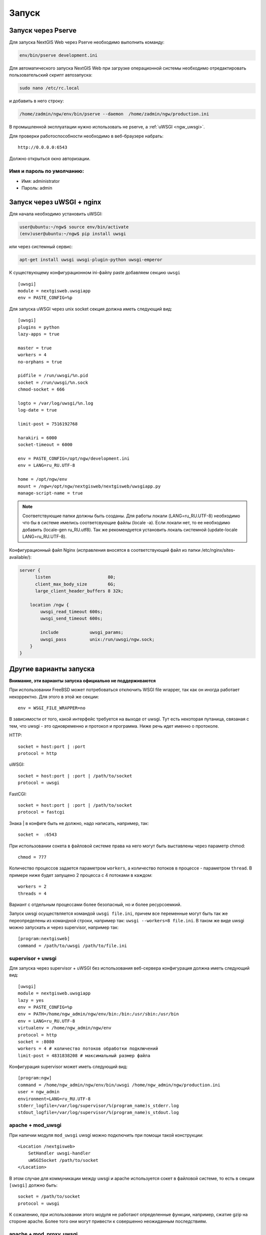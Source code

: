 .. sectionauthor:: Артём Светлов <artem.svetlov@nextgis.ru>

.. _ngw_launch:
    
Запуск
======

Запуск через Pserve
-------------------

Для запуска NextGIS Web через Pserve необходимо выполнить команду:

.. code:: bash

    env/bin/pserve development.ini

Для автоматического запуска NextGIS Web при загрузке операционной системы 
необходимо отредактировать пользовательский скрипт автозапуска:

.. code:: bash

    sudo nano /etc/rc.local

и добавить в него строку:

.. code:: bash

    /home/zadmin/ngw/env/bin/pserve --daemon  /home/zadmin/ngw/production.ini

В промышленной эксплуатации нужно использовать не pserve, а :ref:`uWSGI <ngw_uwsgi>`.

Для проверки работоспособности необходимо в веб-браузере набрать:

::

    http://0.0.0.0:6543

.. note: IP адрес 0.0.0.0 необходим для проверки на том же сервере, где развернут NextGIS Web. Если веб-браузер не установлен
   на сервере, то можно набрать команду в новой консоли 'curl http://0.0.0.0:6543'. Также можно на другом компьютере в той же
   сети в веб-браузере набрать http://<ip адрес сервера с NextGIS Web>:6543.

Должно открыться окно авторизации.

.. note: При запуске pserve через supervisor необходимо добавить настройку 
   environment=LANG=ru_RU.UTF-8 для поддержки русских имен в названии загружаемых 
   файлов.


Имя и пароль по умолчанию:
~~~~~~~~~~~~~~~~~~~~~~~~~~

* Имя: administrator
* Пароль: admin


.. _ngw_uwsgi:

Запуск через uWSGI + nginx
--------------------------

Для начала необходимо установить uWSGI:

.. code:: bash

   user@ubuntu:~/ngw$ source env/bin/activate
   (env)user@ubuntu:~/ngw$ pip install uwsgi
    
или через системный сервис:

.. code:: bash

   apt-get install uwsgi uwsgi-plugin-python uwsgi-emperor
 
К существующему конфигурационном ini-файлу paste добавляем секцию
``uwsgi``

::

    [uwsgi]
    module = nextgisweb.uwsgiapp
    env = PASTE_CONFIG=%p
    
Для запуска uWSGI через unix socket секция должна иметь следующий вид:
    
::
    
    [uwsgi]
    plugins = python
    lazy-apps = true

    master = true
    workers = 4
    no-orphans = true

    pidfile = /run/uwsgi/%n.pid
    socket = /run/uwsgi/%n.sock
    chmod-socket = 666

    logto = /var/log/uwsgi/%n.log
    log-date = true

    limit-post = 7516192768

    harakiri = 6000
    socket-timeout = 6000

    env = PASTE_CONFIG=/opt/ngw/development.ini
    env = LANG=ru_RU.UTF-8

    home = /opt/ngw/env
    mount = /ngw=/opt/ngw/nextgisweb/nextgisweb/uwsgiapp.py
    manage-script-name = true

.. note:: Соответствующие папки должны быть созданы. Для работы локали 
   (LANG=ru_RU.UTF-8) необходимо что бы в системе имелись соответсвующие файлы 
   (locale -a). Если локали нет, то ее необходимо добавить (locale-gen ru_RU.utf8). 
   Так же рекомендуется установить локаль системной (update-locale LANG=ru_RU.UTF-8).
   
Конфигурационный файл Nginx (исправления вносятся в соответствующий файл из папки /etc/nginx/sites-available/):

.. code:: bash

    server {
          listen                      80;
          client_max_body_size        6G;
          large_client_header_buffers 8 32k;

        location /ngw {
            uwsgi_read_timeout 600s;
            uwsgi_send_timeout 600s;

            include            uwsgi_params;
            uwsgi_pass         unix:/run/uwsgi/ngw.sock;
        }
    }


Другие варианты запуска
-----------------------
**Внимание, эти варианты запуска официально не поддерживаются**

При использовании FreeBSD может потребоваться отключить WSGI file
wrapper, так как он иногда работает некорректно. Для этого в этой же
секции:

::

    env = WSGI_FILE_WRAPPER=no

В зависимости от того, какой интерфейс требуется на выходе от
uwsgi. Тут есть некоторая путаница, связаная с тем, что uwsgi - это
одновременно и протокол и программа. Ниже речь идет именно о протоколе.

HTTP:

::

    socket = host:port | :port
    protocol = http

uWSGI:

::

    socket = host:port | :port | /path/to/socket
    protocol = uwsgi

FastCGI:

::

    socket = host:port | :port | /path/to/socket
    protocol = fastcgi

Знака \| в конфиге быть не должно, надо написать, например, так:

::

    socket =  :6543    

При использовании сокета в файловой системе права на него могут быть
выставлены через параметр chmod:

::

    chmod = 777

Количество процессов задается параметром ``workers``, а количество
потоков в процессе - параметром ``thread``. В примере ниже будет
запущено 2 процесса с 4 потоками в каждом:

::

    workers = 2
    threads = 4

Вариант с отдельным процессами более безопасный, но и более
ресурсоемкий.

Запуск uwsgi осуществляется командой ``uwsgi file.ini``, причем все
переменные могут быть так же переопределены из командной строки,
например так: ``uwsgi --workers=8 file.ini``. В таком же виде uwsgi
можно запускать и через supervisor, например так:

::

    [program:nextgisweb]
    command = /path/to/uwsgi /path/to/file.ini
    
supervisor + uwsgi
~~~~~~~~~~~~~~~~~~

Для запуска через supervisor + uWSGI без использования веб-сервера конфигурация 
должна иметь следующий вид:
    
::    

   [uwsgi]
   module = nextgisweb.uwsgiapp
   lazy = yes
   env = PASTE_CONFIG=%p
   env = PATH=/home/ngw_admin/ngw/env/bin:/bin:/usr/sbin:/usr/bin
   env = LANG=ru_RU.UTF-8
   virtualenv = /home/ngw_admin/ngw/env
   protocol = http
   socket = :8080
   workers = 4 # количество потоков обработки подключений
   limit-post = 4831838208 # максимальный размер файла

Конфигурация supervisor может иметь следующий вид:
    
::
    
    [program:ngw]
    command = /home/ngw_admin/ngw/env/bin/uwsgi /home/ngw_admin/ngw/production.ini
    user = ngw_admin
    environment=LANG=ru_RU.UTF-8
    stderr_logfile=/var/log/supervisor/%(program_name)s_stderr.log
    stdout_logfile=/var/log/supervisor/%(program_name)s_stdout.log


apache + mod\_uwsgi
~~~~~~~~~~~~~~~~~~~

При наличии модуля ``mod_uwsgi`` uwsgi можно подключить при помощи такой
конструкции:

::

    <Location /nextgisweb>
        SetHandler uwsgi-handler
        uWSGISocket /path/to/socket
    </Location>

В этом случае для коммуникации между uwsgi и apache используется сокет в
файловой системе, то есть в секции ``[uwsgi]`` должно быть:

::

    socket = /path/to/socket
    protocol = uwsgi

К сожалению, при использовании этого модуля не работают определенные функции,
например, сжатие gzip на стороне apache. Более того они могут привести к
совершенно неожиданным последствиям.

apache + mod\_proxy\_uwsgi
~~~~~~~~~~~~~~~~~~~~~~~~~~

При наличии модуля ``mod_proxy_uwsgi`` uwsgi можно подключить при помощи
такой конструкции:

::

    <Location /nextgisweb>
        ProxyPass uwsgi://localhost:10001
    </Location>

Порт приходится использовать из-за того, что ``mod_proxy`` в apache не
поддерживает сокеты из файловой системы. То есть в этом случае в
``[uwsgi]`` должно быть что-то вроде:

::

    socket = localhost:10001
    protocol = uwsgi
    
nginx + uwsgi
~~~~~~~~~~~~~

Для запуска при помощи nginx в файл конфигурации веб сервера Nginx необходимо добавить 
следующие строки.

В случае запуска uWSGI на TCP порту:    

:: 

    location /path_to_ngw_instance/ {
        include uwsgi_params;
	    uwsgi_pass 127.0.0.1:6543;
    }
    
    
В случае запуска uWSGI на unix порту:    

:: 

    location /path_to_ngw_instance/ {
        include uwsgi_params;
        uwsgi_pass unix:///home/ngw_admin/uwsgi/ngw;
    }


Для работы Ajax запросов необходимы настройки CORS:
    
::
    
    #
    # Wide-open CORS config for nginx
    #
    location / {
         if ($request_method = 'OPTIONS') {
            add_header 'Access-Control-Allow-Origin' '*';
            #
            # Om nom nom cookies
            #
            add_header 'Access-Control-Allow-Credentials' 'true';
            add_header 'Access-Control-Allow-Methods' 'GET, POST, OPTIONS';
            #
            # Custom headers and headers various browsers *should* be OK with but aren't
            #
            add_header 'Access-Control-Allow-Headers' 'DNT,X-CustomHeader,Keep-Alive,User-Agent,X-Requested-With,If-Modified-Since,Cache-Control,Content-Type';
            #
            # Tell client that this pre-flight info is valid for 20 days
            #
            add_header 'Access-Control-Max-Age' 1728000;
            add_header 'Content-Type' 'text/plain charset=UTF-8';
            add_header 'Content-Length' 0;
            return 204;
         }
         if ($request_method = 'POST') {
            add_header 'Access-Control-Allow-Origin' '*';
            add_header 'Access-Control-Allow-Credentials' 'true';
            add_header 'Access-Control-Allow-Methods' 'GET, POST, OPTIONS';
            add_header 'Access-Control-Allow-Headers' 'DNT,X-CustomHeader,Keep-Alive,User-Agent,X-Requested-With,If-Modified-Since,Cache-Control,Content-Type';
         }
         if ($request_method = 'GET') {
            add_header 'Access-Control-Allow-Origin' '*';
            add_header 'Access-Control-Allow-Credentials' 'true';
            add_header 'Access-Control-Allow-Methods' 'GET, POST, OPTIONS';
            add_header 'Access-Control-Allow-Headers' 'DNT,X-CustomHeader,Keep-Alive,User-Agent,X-Requested-With,If-Modified-Since,Cache-Control,Content-Type';
         }
    }


nginx + uwsgi (вариант 2)
~~~~~~~~~~~~~~~~~~~~~~~~~

Создаем файл с настройками:  

::

	sudo touch /etc/nginx/sites-available/ngw.conf

содержание:  

::

     server {
          listen                 6555;
          client_max_body_size 6G;   # для больших файлов увеличиваем размер POST запроса
          large_client_header_buffers 8 32k; # для больших файлов увеличиваем буфер

          
          location / {
            uwsgi_read_timeout 600s; #для больших файлов необходимо поставить большее время
            uwsgi_send_timeout 600s;

            include            uwsgi_params;
            uwsgi_pass         unix:/tmp/ngw.socket;

            proxy_redirect     off;
            proxy_set_header   Host $host;
            proxy_set_header   X-Real-IP $remote_addr;
            proxy_set_header   X-Forwarded-For $proxy_add_x_forwarded_for;
            proxy_set_header   X-Forwarded-Host $server_name;
            
            proxy_buffer_size 64k; # для больших файлов увеличиваем буфер
            proxy_max_temp_file_size 0; # и размер временного файла ставим без огранчиений
	    proxy_buffers 8 32k;
        }
    }


Setup uWSGI

::

	[app:main]
	use = egg:nextgisweb
	
	# путь к основному конфигурационному файлу
	config = /opt/ngw/config.ini
	
	# путь к конфигурационному файлу библиотеки logging
	# logging = %(here)s/logging.ini
	
	# полезные для отладки параметры
	# pyramid.reload_templates = true
	# pyramid.includes = pyramid_debugtoolbar
	
	[server:main]
	use = egg:waitress#main
	host = 0.0.0.0
	port = 6543
	
	[uwsgi]
	plugins = python
	home = /opt/ngw/env
	module = nextgisweb.uwsgiapp
	env = PASTE_CONFIG=%p
	socket = /tmp/ngw.socket
	protocol = uwsgi
	chmod-socket=777
	paste-logger = %p
	workers = 8
	limit-post = 7516192768 # ограничение post запроса 7Гб
	harakiri = 6000	# таймаут на операцию 6000 с.
	socket-timeout = 6000 # таймаут на сокет 6000 с.


nginx + uwsgi (вариант 3)
~~~~~~~~~~~~~~~~~~~~~~~~~

::

	[app:main]
	use = egg:nextgisweb
	config = /opt/ngw/config.ini

	[server:main]
	use = egg:waitress#main
	host = 0.0.0.0
	port = 6543

	[uwsgi]
	plugins = python
	home = /opt/ngw/env
	module = nextgisweb.uwsgiapp
	env = PASTE_CONFIG=%p
	env = LANG=ru_RU.UTF-8
	socket = :6543
	protocol = uwsgi
	chmod-socket=777
	paste-logger = %p
	workers = 2
	threads = 4
	limit-post = 7516192768
	harakiri = 6000
	socket-timeout = 6000
	max-requests = 5000
	buffer-size = 32768

Сделать symlink на development.ini в папки:

/etc/uwsgi/apps-available/ngw.ini
/etc/uwsgi/apps-enabled/ngw.ini

::

	service uwsgi restart
	
Посмотреть лог на отсутствие ошибок:

::

	cat /var/log/uwsgi/app/ngw.log

